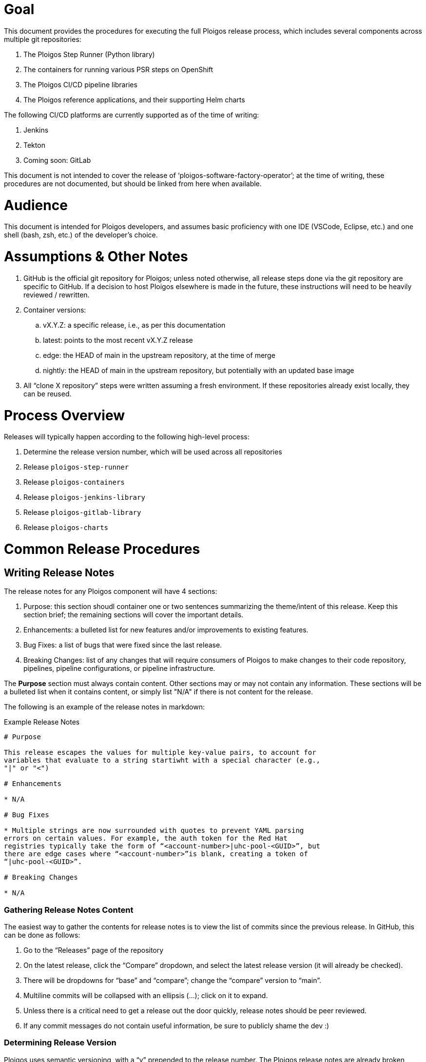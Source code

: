 = Goal

This document provides the procedures for executing the full Ploigos release process, which
includes several components across multiple git repositories:

. The Ploigos Step Runner (Python library)
. The containers for running various PSR steps on OpenShift
. The Ploigos CI/CD pipeline libraries
. The Ploigos reference applications, and their supporting Helm charts

The following CI/CD platforms are currently supported as of the time of writing:

. Jenkins
. Tekton
. Coming soon: GitLab

This document is not intended to cover the release of ‘ploigos-software-factory-operator’;
at the time of writing, these procedures are not documented, but should be linked from here
when available.

= Audience

This document is intended for Ploigos developers, and assumes basic proficiency with one IDE
(VSCode, Eclipse, etc.) and one shell (bash, zsh, etc.) of the developer’s choice.

= Assumptions & Other Notes

. GitHub is the official git repository for Ploigos; unless noted otherwise, all release steps
done via the git repository are specific to GitHub. If a decision to host Ploigos elsewhere
is made in the future, these instructions will need to be heavily reviewed / rewritten.
. Container versions:
.. vX.Y.Z: a specific release, i.e., as per this documentation
.. latest: points to the most recent vX.Y.Z release
.. edge: the HEAD of main in the upstream repository, at the time of merge
.. nightly: the HEAD of main in the upstream repository, but potentially with an updated base image
. All “clone X repository” steps were written assuming a fresh environment. If these
repositories already exist locally, they can be reused.


= Process Overview

Releases will typically happen according to the following high-level process:

. Determine the release version number, which will be used across all repositories
. Release `ploigos-step-runner`
. Release `ploigos-containers`
. Release `ploigos-jenkins-library`
. Release `ploigos-gitlab-library`
. Release `ploigos-charts`

= Common Release Procedures

== Writing Release Notes

The release notes for any Ploigos component will have 4 sections:

. Purpose: this section shoudl container one or two sentences summarizing the 
theme/intent of this release. Keep this section brief; the remaining sections
will cover the important details.
. Enhancements: a bulleted list for new features and/or improvements to
existing features.
. Bug Fixes: a list of bugs that were fixed since the last release.
. Breaking Changes: list of any changes that will require consumers of Ploigos
to make changes to their code repository, pipelines, pipeline configurations,
or pipeline infrastructure.

The *Purpose* section must always contain content. Other sections may or may
not contain any information. These sections will be a bulleted list when it
contains content, or simply list "N/A" if there is not content for the release.

The following is an example of the release notes in markdown:

.Example Release Notes
----
# Purpose

This release escapes the values for multiple key-value pairs, to account for
variables that evaluate to a string startiwht with a special character (e.g.,
"|" or "<")

# Enhancements

* N/A

# Bug Fixes

* Multiple strings are now surrounded with quotes to prevent YAML parsing 
errors on certain values. For example, the auth token for the Red Hat 
registries typically take the form of “<account-number>|uhc-pool-<GUID>”, but 
there are edge cases where “<account-number>”is blank, creating a token of 
“|uhc-pool-<GUID>”.

# Breaking Changes

* N/A

----

=== Gathering Release Notes Content

The easiest way to gather the contents for release notes is to view the list of commits since the
previous release. In GitHub, this can be done as follows:

. Go to the “Releases” page of the repository
. On the latest release, click the “Compare” dropdown, and select the latest release
version (it will already be checked).
. There will be dropdowns for “base” and “compare”; change the “compare” version to
“main”.
. Multiline commits will be collapsed with an ellipsis (...); click on it to expand.
. Unless there is a critical need to get a release out the door quickly, release notes should
be peer reviewed.
. If any commit messages do not contain useful information, be sure to publicly shame the
dev :)


=== Determining Release Version

Ploigos uses semantic versioning, with a “v” prepended to the release number. The Ploigos
release notes are already broken down into the three sections that correlate to the three
numbers in semantic versioning. Apply the first rule that matches:

. If Breaking Changes has content, update the major release (e.g., v1.2.1 -> v2.0.0).
.. NOTE: Do not perform a major release without team consensus.
.. NOTE: At the time of writing, Ploigos is still in the v0.y.z phase. Breaking changes
may happen without a major release.
. If Enhancements has content, update the minor release (e.g., v1.2.1 -> v1.3.0).
. Only Bug Fixes has content; update the patch release (e.g., v1.2.1 -> v1.2.2).

There will never be a case where all three sections are empty. Even in a fringe case where a
release fails for some reason, and the version number must be skipped, the new version should
copy over all of the notes from the previous release attempt.

= Automated Release Process

== Description

The release process has been automated using Ansible using a customized `ansible-runner` container.

To perform a release:

. Obtain the release automation code from <repo TBD>
. Determine new release version number (see above)
. Build the custom `ansible-runner` container
.. `buildah build -f Containerfile -t ansible-runner-ploigos`
. Update all `runner/*-release-notes.adoc` documents (see above for release note gathering)
. Configure credentials with repo commit access (modify `runner/git.store`)
.. git.store format: `https://<username>:<token>@github.com`
. Run the container, passing in the new version as an environmental variable and mounting the `runner` directory for playbooks
.. `podman run --rm -e RUNNER_PLAYBOOK=release.yml -e NEW_VER=v0.23.99 -v $PWD/runner:/runner:Z -it localhost/ansible-runner-ploigos`








